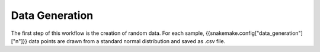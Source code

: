 Data Generation
===============
The first step of this workflow is the creation of random data. 
For each sample, {{snakemake.config["data_generation"]["n"]}} 
data points are drawn from a standard normal distribution and saved as .csv file. 
